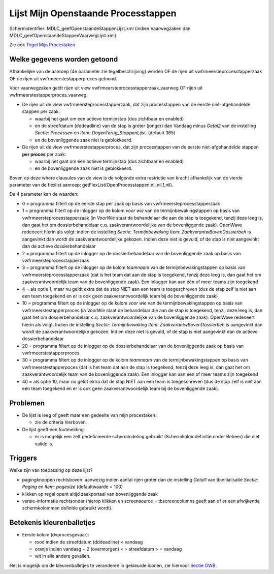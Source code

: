 Lijst Mijn Openstaande Processtappen
====================================

Schermidentifier: MDLC_geefOpenstaandeStappenLijst.xml (indien
Vaarwegzaken dan MDLC_geefOpenstaandeStappenVaarwegLijst.xml).

Zie ook `Tegel Mijn
Procestaken </docs/probleemoplossing/portalen_en_moduleschermen/openingsportaal/tegel_mijn_procestaken.md>`__

Welke gegevens worden getoond
-----------------------------

Afhankelijke van de aanroep (4e parameter zie tegelbeschrijving) worden
OF de rijen uit vwfrmeersteprocesstapperzaak OF de rijen uit
vwfrmeerstestapperproces getoond.

Voor vaarwegzaken geldt rijen uit view
vwfrmeersteprocesstapperzaak_vaarweg OF rijen uit
vwfrmeerstestapperproces_vaarweg.

-  De rijen uit de view vwfrmeersteprocesstapperzaak, dat zijn
   processtappen van de eerste niet-afgehandelde stappen per zaak:

   -  waarbij het gaat om een actieve termijnstap (dus zichtbaar en
      enabled)
   -  en de streefdatum (dddeadline) van de stap is groter (jonger) dan
      Vandaag minus *Getal2* van de instelling *Sectie: Processen* en
      *Item: DagenTerug_StappenLijst*. (default 365)
   -  en de bovenliggende zaak niet is geblokkeerd.

-  De rijen uit de view vwfrmeerstestapperproces, dat zijn processtappen
   van de eerste niet-afgehandelde stappen **per proces** per zaak:

   -  waarbij het gaat om een actieve termijnstap (dus zichtbaar en
      enabled)
   -  en de bovenliggende zaak niet is geblokkeerd.

Boven op deze where clausules van de view is de volgende extra
restrictie van kracht afhankelijk van de vierde parameter van de
flexlist aanroep: getFlexList(OpenProcesstappen,nil,nil,1,nil).

De 4 parameter kan de waarden:

-  0 = programma filtert op de eerste stap per zaak op basis van
   vwfrmeersteprocesstapperzaak
-  1 = programma filtert op de inlogger op de kolom *voor wie* van de
   termijnbewakingstappen op basis van vwfrmeersteprocesstapperzaak (in
   *VoorWie* staat de behandelaar die aan de stap is toegekend, tenzij
   deze leeg is, dan gaat het om dossierbehandelaar c.q.
   zaakverantwoordelijke van de bovenliggende zaak). OpenWave redeneert
   hierin als volgt: indien de instelling *Sectie: Termijnbewaking Item:
   ZaakverantwBovenDossierbeh* is aangevinkt dan wordt de
   zaakverantwoordelijke gekozen. Indien deze niet is gevuld, of de stap
   is niet aangevinkt dan de actieve dossierbehandelaar
-  2 = programma filtert op de inlogger op de dossierbehandelaar van de
   bovenliggende zaak op basis van vwfrmeersteprocesstapperzaak
-  3 = programma filtert op de inlogger op de kolom *teamnaam* van de
   termijnbewakingstappen op basis van vwfrmeersteprocesstapperzaak (dat
   is het team dat aan de stap is toegekend, tenzij deze leeg is, dan
   gaat het om zaakverantwoordelijk team van de bovenliggende zaak). Een
   inlogger kan aan één of meer teams zijn toegekend
-  4 = als optie 1, maar nu geldt extra dat de stap NIET aan een team is
   toegeschreven (dus de stap zelf is niet aan een team toegekend en er
   is ook geen zaakverantwoordelijk team bij de bovenliggende zaak)
-  10 = programma filtert op de inlogger op de kolom *voor wie* van de
   termijnbewakingstappen op basis van vwfrmeerstestapperproces (in
   *VoorWie* staat de behandelaar die aan de stap is toegekend, tenzij
   deze leeg is, dan gaat het om dossierbehandelaar c.q.
   zaakverantwoordelijke van de bovenliggende zaak). OpenWave redeneert
   hierin als volgt. Indien de instelling *Sectie: Termijnbewaking Item:
   ZaakverantwBovenDossierbeh* is aangevinkt dan wordt de
   zaakverantwoordelijke gekozen. Indien deze niet is gevuld, of de stap
   is niet aangevinkt dan de actieve dossierbehandelaar
-  20 = programma filtert op de inlogger op de dossierbehandelaar van de
   bovenliggende zaak op basis van vwfrmeerstestapperproces
-  30 = programma filtert op de inlogger op de kolom *teamnaam* van de
   termijnbewakingstappen op basis van vwfrmeerstestapperpoces (dat is
   het team dat aan de stap is toegekend, tenzij deze leeg is, dan gaat
   het om zaakverantwoordelijk team van de bovenliggende zaak). Een
   inlogger kan aan één of meer teams zijn toegekend
-  40 = als optie 10, maar nu geldt extra dat de stap NIET aan een team
   is toegeschreven (dus de stap zelf is niet aan een team toegekend en
   er is ook geen zaakverantwoordelijk team bij de bovenliggende zaak).

Problemen
---------

-  De lijst is leeg of geeft maar een gedeelte van mijn procestaken:

   -  zie de criteria hierboven.

-  De lijst geeft een foutmelding:

   -  er is mogelijk een zelf gedefinieerde schermindeling gebruikt
      (Schermkolomdefinitie onder Beheer) die niet valide is.

Triggers
--------

Welke zijn van toepassing op deze lijst?

-  pagingknoppen rechtsboven: aanwezig indien aantal rijen groter dan de
   instelling *Getal1* van tbinitialisatie *Sectie: Paging* en *Item:
   pagesize* (defaultwaarde = 100)
-  klikken op regel opent altijd zaakportaal van bovenliggende zaak
-  versie-informatie rechtsonder (hierop klikken en screensource =
   tbscreencolumns geeft aan of er een afwijkende schermkolommen
   definitie gebruikt wordt).

Betekenis kleurenballetjes
--------------------------

-  Eerste kolom (dvprocesgevaar):

   -  rood indien de streefdatum (dddeadline) < vandaag
   -  oranje indien vandaag + 2 (overmorgen) < = streefdatum > = vandaag
   -  wit in alle andere gevallen.

Het is mogelijk om de kleurenballetjes te veranderen in gekleurde
iconen, zie hiervoor `Sectie
OWB </docs/instellen_inrichten/configuratie/sectie_owb.md>`__.
